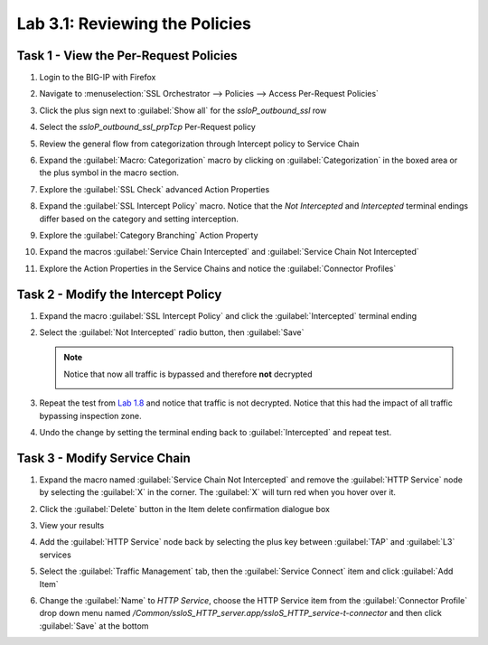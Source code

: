 Lab 3.1: Reviewing the Policies
-------------------------------

Task 1 - View the Per-Request Policies
~~~~~~~~~~~~~~~~~~~~~~~~~~~~~~~~~~~~~~

#. Login to the BIG-IP with Firefox

#. Navigate to :menuselection:`SSL Orchestrator --> Policies --> Access Per-Request Policies`

   |image57|

#. Click the plus sign next to :guilabel:`Show all` for the `ssloP_outbound_ssl` row

#. Select the `ssloP_outbound_ssl_prpTcp` Per-Request policy

   |image58|

#. Review the general flow from categorization through Intercept policy to Service Chain

   |image59|

#. Expand the :guilabel:`Macro: Categorization` macro by clicking on
   :guilabel:`Categorization` in the boxed area or the plus symbol in
   the macro section.

   |image60|

#. Explore the :guilabel:`SSL Check` advanced Action Properties

   |image61|
   |image62|

#. Expand the :guilabel:`SSL Intercept Policy` macro. Notice that the
   `Not Intercepted` and `Intercepted` terminal endings differ based
   on the category and setting interception.

   |image63|

#. Explore the :guilabel:`Category Branching` Action Property

   |image64|

#. Expand the macros :guilabel:`Service Chain Intercepted` and
   :guilabel:`Service Chain Not Intercepted`

   |image65|

#. Explore the Action Properties in the Service Chains and notice the
   :guilabel:`Connector Profiles`

   |image66|

Task 2 - Modify the Intercept Policy
~~~~~~~~~~~~~~~~~~~~~~~~~~~~~~~~~~~~

1. Expand the macro :guilabel:`SSL Intercept Policy` and click the
   :guilabel:`Intercepted` terminal ending

   |image67|

#. Select the :guilabel:`Not Intercepted` radio button, then
   :guilabel:`Save`

   |image68|

   .. NOTE::
      Notice that now all traffic is bypassed and therefore **not**
      decrypted

      |image69|

#. Repeat the test from `Lab 1.8 <../module1/lab8.html>`_ and notice that traffic
   is not decrypted. Notice that this had the impact of all traffic bypassing
   inspection zone.

#. Undo the change by setting the terminal ending back to :guilabel:`Intercepted`
   and repeat test.

Task 3 - Modify Service Chain
~~~~~~~~~~~~~~~~~~~~~~~~~~~~~

1. Expand the macro named :guilabel:`Service Chain Not Intercepted` and
   remove the :guilabel:`HTTP Service` node by selecting the :guilabel:`X` in the
   corner. The :guilabel:`X` will turn red when you hover over it.

   |image70|

#. Click the :guilabel:`Delete` button in the Item delete confirmation
   dialogue box

   |image71|

#. View your results

   |image72|

#. Add the :guilabel:`HTTP Service` node back by selecting the plus key
   between :guilabel:`TAP` and :guilabel:`L3` services

   |image73|

#. Select the :guilabel:`Traffic Management` tab, then the
   :guilabel:`Service Connect` item and click :guilabel:`Add Item`

   |image74|

#. Change the :guilabel:`Name` to `HTTP Service`, choose the HTTP
   Service item from the :guilabel:`Connector Profile` drop down menu
   named `/Common/ssloS_HTTP_server.app/ssloS_HTTP_service-t-connector`
   and then click :guilabel:`Save` at the bottom

   |image75|

.. |image57| image:: ../images/image52.png
   :width: 6.50000in
   :height: 1.43472in
.. |image58| image:: ../images/image53.png
   :width: 6.50000in
   :height: 1.64097in
.. |image59| image:: ../images/image54.png
   :width: 6.50000in
   :height: 2.56806in
.. |image60| image:: ../images/image54.png
   :width: 6.50000in
   :height: 2.56806in
.. |image61| image:: ../images/image55.png
   :width: 6.50000in
   :height: 1.48056in
.. |image62| image:: ../images/image56.png
   :width: 6.50000in
   :height: 5.24375in
.. |image63| image:: ../images/image57.png
   :width: 6.50000in
   :height: 3.73611in
.. |image64| image:: ../images/image58.png
   :width: 6.50000in
   :height: 4.60625in
.. |image65| image:: ../images/image59.png
   :width: 6.50000in
   :height: 4.38333in
.. |image66| image:: ../images/image60.png
   :width: 6.50000in
   :height: 5.72500in
.. |image67| image:: ../images/image61.png
   :width: 6.50000in
   :height: 1.32639in
.. |image68| image:: ../images/image62.png
   :width: 4.54167in
   :height: 5.73958in
.. |image69| image:: ../images/image63.png
   :width: 6.50000in
   :height: 1.25625in
.. |image70| image:: ../images/image64.png
   :width: 6.50000in
   :height: 0.81528in
.. |image71| image:: ../images/image65.png
   :width: 5.47917in
   :height: 2.32292in
.. |image72| image:: ../images/image66.png
   :width: 6.50000in
   :height: 1.17153in
.. |image73| image:: ../images/image66.png
   :width: 6.50000in
   :height: 1.17153in
.. |image74| image:: ../images/image67.png
   :width: 6.50000in
   :height: 5.74375in
.. |image75| image:: ../images/image68.png
   :width: 6.50000in
   :height: 7.42986in

